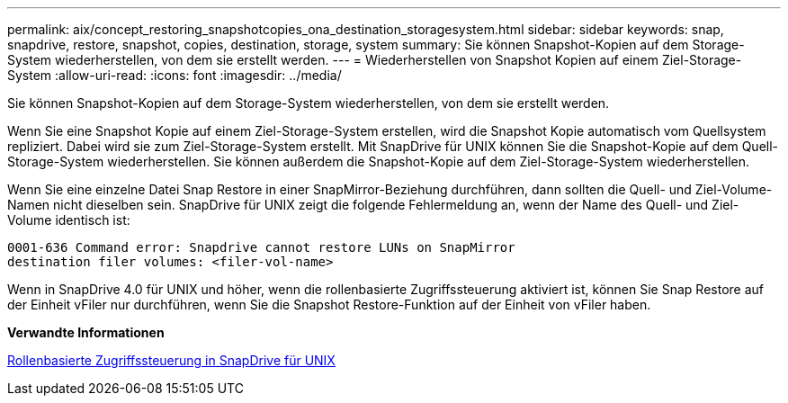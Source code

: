 ---
permalink: aix/concept_restoring_snapshotcopies_ona_destination_storagesystem.html 
sidebar: sidebar 
keywords: snap, snapdrive, restore, snapshot, copies, destination, storage, system 
summary: Sie können Snapshot-Kopien auf dem Storage-System wiederherstellen, von dem sie erstellt werden. 
---
= Wiederherstellen von Snapshot Kopien auf einem Ziel-Storage-System
:allow-uri-read: 
:icons: font
:imagesdir: ../media/


[role="lead"]
Sie können Snapshot-Kopien auf dem Storage-System wiederherstellen, von dem sie erstellt werden.

Wenn Sie eine Snapshot Kopie auf einem Ziel-Storage-System erstellen, wird die Snapshot Kopie automatisch vom Quellsystem repliziert. Dabei wird sie zum Ziel-Storage-System erstellt. Mit SnapDrive für UNIX können Sie die Snapshot-Kopie auf dem Quell-Storage-System wiederherstellen. Sie können außerdem die Snapshot-Kopie auf dem Ziel-Storage-System wiederherstellen.

Wenn Sie eine einzelne Datei Snap Restore in einer SnapMirror-Beziehung durchführen, dann sollten die Quell- und Ziel-Volume-Namen nicht dieselben sein. SnapDrive für UNIX zeigt die folgende Fehlermeldung an, wenn der Name des Quell- und Ziel-Volume identisch ist:

[listing]
----
0001-636 Command error: Snapdrive cannot restore LUNs on SnapMirror
destination filer volumes: <filer-vol-name>
----
Wenn in SnapDrive 4.0 für UNIX und höher, wenn die rollenbasierte Zugriffssteuerung aktiviert ist, können Sie Snap Restore auf der Einheit vFiler nur durchführen, wenn Sie die Snapshot Restore-Funktion auf der Einheit von vFiler haben.

*Verwandte Informationen*

xref:concept_role_based_access_control_in_snapdrive_for_unix.adoc[Rollenbasierte Zugriffssteuerung in SnapDrive für UNIX]
